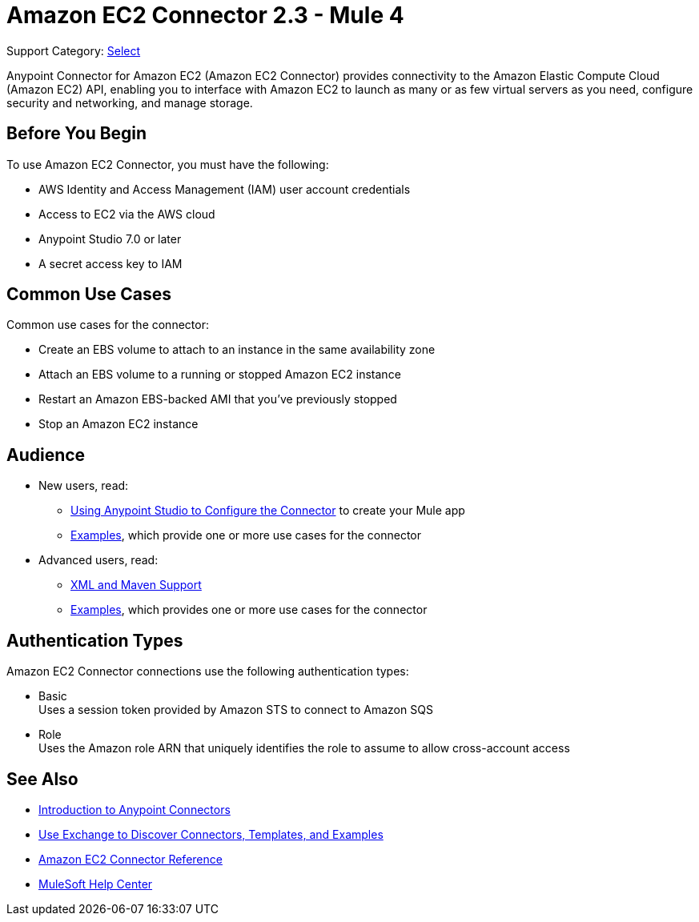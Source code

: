 = Amazon EC2 Connector 2.3 - Mule 4

Support Category: https://www.mulesoft.com/legal/versioning-back-support-policy#anypoint-connectors[Select]

Anypoint Connector for Amazon EC2 (Amazon EC2 Connector) provides connectivity to the Amazon Elastic Compute Cloud (Amazon EC2) API, enabling you to interface with Amazon EC2 to launch as many or as few virtual servers as you need, configure security and networking, and manage storage.

[[prerequisites]]
== Before You Begin

To use Amazon EC2 Connector, you must have the following:

* AWS Identity and Access Management (IAM) user account credentials
* Access to EC2 via the AWS cloud
* Anypoint Studio 7.0 or later
* A secret access key to IAM

////
== List of Supported Operations

Amazon EC2 Connector supports the following operations:

=== AMIs

[%header,cols="50a,50a"]
|===
|Studio Operation Name |XML Operation Name
|
* Create image
* Deregister image
* Describe image attribute
* Describe images
* Modify image attribute
* Reset image attribute
|
* CreateImage
* DeregisterImage
* DescribeImageAttribute
* DescribeImages
* ModifyImageAttribute
* ResetImageAttribute
|===


=== Elastic IP Addresses

[%header,cols="50a,50a"]
|===
|Studio Operation Name |XML Operation Name
|
* Allocate address
* Associate address
* Describe addresses
* Describe moving addresses
* Disassociate address
* Move address to VPC
* Release address
* Restore address to classic
|
* AllocateAddress
* AssociateAddress
* DescribeAddresses
* DescribeMovingAddresses
* DisassociateAddress
* MoveAddressToVpc
* ReleaseAddress
* RestoreAddressToClassic
|===

=== Elastic Network Interfaces (Amazon VPC)

[%header,cols="50a,50a"]
|===
|Studio Operation Name |XML Operation Name
|
* Assign IPV 6 addresses
* Assign private IP addresses
* Attach network interface
* Create network interface
* Delete network interface
* Describe network interface attribute
* Describe network interfaces
* Detach network interface
* Modify network interface attribute
* Reset network interface attribute
* Unassign IPV 6 addresses
* Unassign private IP addresses
|
* AssignIpv6Addresses
* AssignPrivateIpAddresses
* AttachNetworkInterface
* CreateNetworkInterface
* DeleteNetworkInterface
* DescribeNetworkInterfaceAttribute
* DescribeNetworkInterfaces
* DetachNetworkInterface
* ModifyNetworkInterfaceAttribute
* ResetNetworkInterfaceAttribute
* UnassignIpv6Addresses
* UnassignPrivateIpAddresses
|===

=== Instances

[%header,cols="50a,50a"]
|===
|Studio Operation Name |XML Operation Name
|
* Associate IAM instance profile
* Describe IAM instance profile associations
* Describe instance attribute
* Describe instances
* Describe instance Status
* Disassociate IAM Instance profile
* Get console output
* Get console screenshot
* Get password data
* Modify instance attribute
* Monitor instances
* Reboot instances
* Replace IAM instance profile association
* Report instance status
* Reset instance attribute
* Run instances
* Start instances
* Stop instances
* Terminate instances
* Unmonitor instances
|
* AssociateIamInstanceProfile
* DescribeIamInstanceProfileAssociations
* DescribeInstanceAttribute
* DescribeInstances
* DescribeInstanceStatus
* DisassociateIamInstanceProfile
* GetConsoleOutput
* GetConsoleScreenshot
* GetPasswordData
* ModifyInstanceAttribute
* MonitorInstances
* RebootInstances
* ReplaceIamInstanceProfileAssociation
* ReportInstanceStatus
* ResetInstanceAttribute
* RunInstances
* StartInstances
* StopInstances
* TerminateInstances
* UnmonitorInstances
|===

=== Key Pairs

[%header,cols="50a,50a"]
|===
|Studio Operation Name |XML Operation Name
|
* Create key pair
* Delete key pair
* Describe key pairs
* Import key pair
|
* CreateKeyPair
* DeleteKeyPair
* DescribeKeyPairs
* ImportKeyPair
|===

=== Regions and Availability Zones

[%header,cols="50a,50a"]
|===
|Studio Operation Name |XML Operation Name
|
* Describe availability zones
* Describe regions
|
* DescribeAvailabilityZones
* DescribeRegions
|===

=== Security Groups

[%header,cols="50a,50a"]
|===
|Studio Operation Name |XML Operation Name
|
* Authorize security group egress
* Authorize security group ingress
* Create security group
* Delete security group
* Describe security group references
* Describe security groups
* Describe stale security groups
* Revoke security group egress
* Revoke security group ingress
|
* AuthorizeSecurityGroupEgress
* AuthorizeSecurityGroupIngress
* CreateSecurityGroup
* DeleteSecurityGroup
* DescribeSecurityGroupReferences
* DescribeSecurityGroups
* DescribeStaleSecurityGroups
* RevokeSecurityGroupEgress
* RevokeSecurityGroupIngress
|===

=== Tags

[%header,cols="50a,50a"]
|===
|Studio Operation Name |XML Operation Name
|
* Create tags
* Delete tags
* Describe tags
|
* CreateTags
* DeleteTags
* DescribeTags
|===

=== Volumes and Snapshots (Amazon EBS)

[%header,cols="50a,50a"]
|===
|Studio Operation Name |XML Operation Name
|
* Attach volume
* Copy snapshot
* Create snapshot
* Create volume
* Delete snapshot
* Delete volume
* Describe snapshot attribute
* Describe snapshots
* Describe volume attribute
* Describe volumes
* Describe volumes modifications
* Describe volume status
* Detach volume
* Enable volume IO
* Modify snapshot attribute
* Modify volume
* Modify volume attribute
* Reset snapshot attribute
|
* AttachVolume
* CopySnapshot
* CreateSnapshot
* CreateVolume
* DeleteSnapshot
* DeleteVolume
* DescribeSnapshotAttribute
* DescribeSnapshots
* DescribeVolumeAttribute
* DescribeVolumes
* DescribeVolumesModifications
* DescribeVolumeStatus
* DetachVolume
* EnableVolumeIO
* ModifySnapshotAttribute
* ModifyVolume
* ModifyVolumeAttribute
* ResetSnapshotAttribute
|===
////

[[use-cases-and-demos]]
== Common Use Cases

Common use cases for the connector:

* Create an EBS volume to attach to an instance in the same availability zone
* Attach an EBS volume to a running or stopped Amazon EC2 instance
* Restart an Amazon EBS-backed AMI that you've previously stopped
* Stop an Amazon EC2 instance

== Audience


* New users, read:
** xref:amazon-ec2-connector-studio.adoc[Using Anypoint Studio to Configure the Connector] to create your Mule app
** xref:amazon-ec2-connector-examples.adoc[Examples], which provide one or more use cases for the connector
* Advanced users, read:
** xref:amazon-ec2-connector-xml-maven.adoc[XML and Maven Support]
** xref:amazon-ec2-connector-examples.adoc[Examples], which provides one or more use cases for the connector

== Authentication Types

Amazon EC2 Connector connections use the following authentication types:

* Basic +
Uses a session token provided by Amazon STS to connect to Amazon SQS
* Role +
Uses the Amazon role ARN that uniquely identifies the role to assume to allow cross-account access


[[see-also]]
== See Also

* xref:connectors::introduction/introduction-to-anypoint-connectors.adoc[Introduction to Anypoint Connectors]
* xref:connectors::introduction/intro-use-exchange.adoc[Use Exchange to Discover Connectors, Templates, and Examples]
* xref:amazon-ec2-connector-reference.adoc[Amazon EC2 Connector Reference]
* https://help.mulesoft.com[MuleSoft Help Center]

